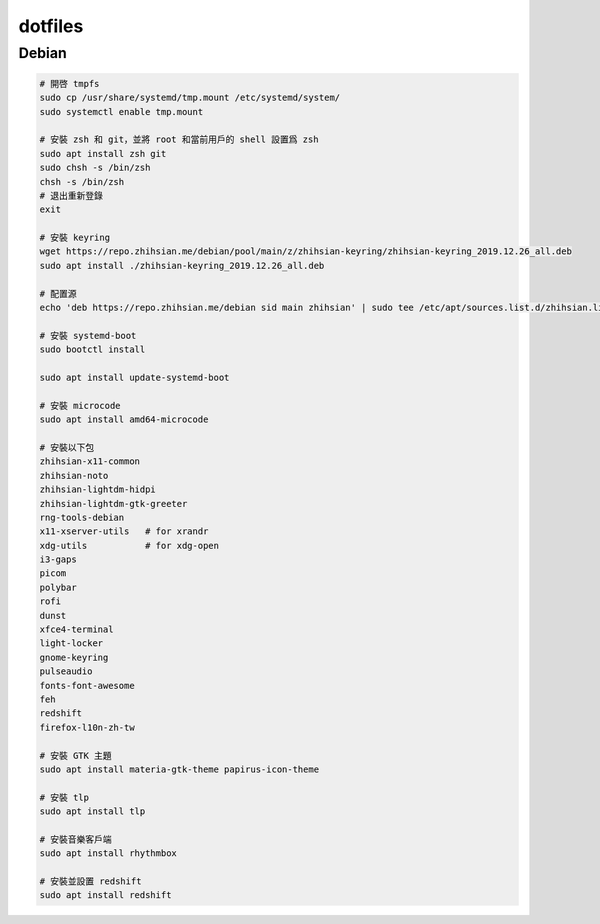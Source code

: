 ########
dotfiles
########

******
Debian
******
.. code-block:: shell

    # 開啓 tmpfs
    sudo cp /usr/share/systemd/tmp.mount /etc/systemd/system/
    sudo systemctl enable tmp.mount

    # 安裝 zsh 和 git，並將 root 和當前用戶的 shell 設置爲 zsh
    sudo apt install zsh git
    sudo chsh -s /bin/zsh
    chsh -s /bin/zsh
    # 退出重新登錄
    exit

    # 安裝 keyring
    wget https://repo.zhihsian.me/debian/pool/main/z/zhihsian-keyring/zhihsian-keyring_2019.12.26_all.deb
    sudo apt install ./zhihsian-keyring_2019.12.26_all.deb

    # 配置源
    echo 'deb https://repo.zhihsian.me/debian sid main zhihsian' | sudo tee /etc/apt/sources.list.d/zhihsian.list

    # 安裝 systemd-boot
    sudo bootctl install

    sudo apt install update-systemd-boot

    # 安裝 microcode
    sudo apt install amd64-microcode

    # 安裝以下包
    zhihsian-x11-common
    zhihsian-noto
    zhihsian-lightdm-hidpi
    zhihsian-lightdm-gtk-greeter
    rng-tools-debian
    x11-xserver-utils   # for xrandr
    xdg-utils           # for xdg-open
    i3-gaps
    picom
    polybar
    rofi
    dunst
    xfce4-terminal
    light-locker
    gnome-keyring
    pulseaudio
    fonts-font-awesome
    feh
    redshift
    firefox-l10n-zh-tw

    # 安裝 GTK 主題
    sudo apt install materia-gtk-theme papirus-icon-theme

    # 安裝 tlp
    sudo apt install tlp

    # 安裝音樂客戶端
    sudo apt install rhythmbox

    # 安裝並設置 redshift
    sudo apt install redshift
